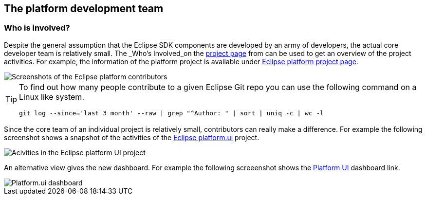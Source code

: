 == The platform development team

=== Who is involved?


Despite the general assumption that the Eclipse SDK components are developed by an army of developers, the actual core developer team is relatively small.
The _Who's Involved_on the http://projects.eclipse.org/[project page] from can be used to get an overview of the project activities. 
For example, the information of the platform
project is available under https://projects.eclipse.org/projects/eclipse/who[Eclipse platform project page].


image::eclipseplatformcontributors.png" scale="60[Screenshots of the Eclipse platform contributors]

[TIP]
====
To find out how many people contribute to a given Eclipse Git repo you can use the following command on a Linux like system. 

[source,console]
----
git log --since='last 3 month' --raw | grep "^Author: " | sort | uniq -c | wc -l
----
====


Since the core team of an individual project is relatively small, contributors can really make a difference. 
For example the following screenshot shows a snapshot of the activities of the https://projects.eclipse.org/projects/eclipse.platform.ui/who[Eclipse platform.ui] project. 


image::platformcontributions20.png[Acivities in the Eclipse platform UI project]


An alternative view gives the new dashboard. 
For example the following screeenshot shows the http://dashboard.eclipse.org/project.html?project=eclipse.platform.ui[Platform UI] dashboard link.

image::dashboard.png[Platform.ui dashboard]



